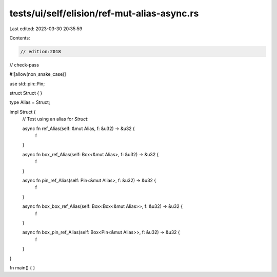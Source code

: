 tests/ui/self/elision/ref-mut-alias-async.rs
============================================

Last edited: 2023-03-30 20:35:59

Contents:

.. code-block:: rs

    // edition:2018
// check-pass

#![allow(non_snake_case)]

use std::pin::Pin;

struct Struct { }

type Alias = Struct;

impl Struct {
    // Test using an alias for `Struct`:

    async fn ref_Alias(self: &mut Alias, f: &u32) -> &u32 {
        f
    }

    async fn box_ref_Alias(self: Box<&mut Alias>, f: &u32) -> &u32 {
        f
    }

    async fn pin_ref_Alias(self: Pin<&mut Alias>, f: &u32) -> &u32 {
        f
    }

    async fn box_box_ref_Alias(self: Box<Box<&mut Alias>>, f: &u32) -> &u32 {
        f
    }

    async fn box_pin_ref_Alias(self: Box<Pin<&mut Alias>>, f: &u32) -> &u32 {
        f
    }
}

fn main() { }


